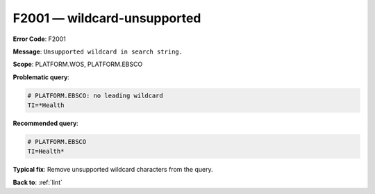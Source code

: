 .. _F2001:

F2001 — wildcard-unsupported
============================

**Error Code**: F2001

**Message**: ``Unsupported wildcard in search string.``

**Scope**: PLATFORM.WOS, PLATFORM.EBSCO

**Problematic query**:

.. code-block:: text

   # PLATFORM.EBSCO: no leading wildcard
   TI=*Health

**Recommended query**:

.. code-block:: text

    # PLATFORM.EBSCO
    TI=Health*

**Typical fix**:  Remove unsupported wildcard characters from the query.

**Back to**: :ref:`lint`
